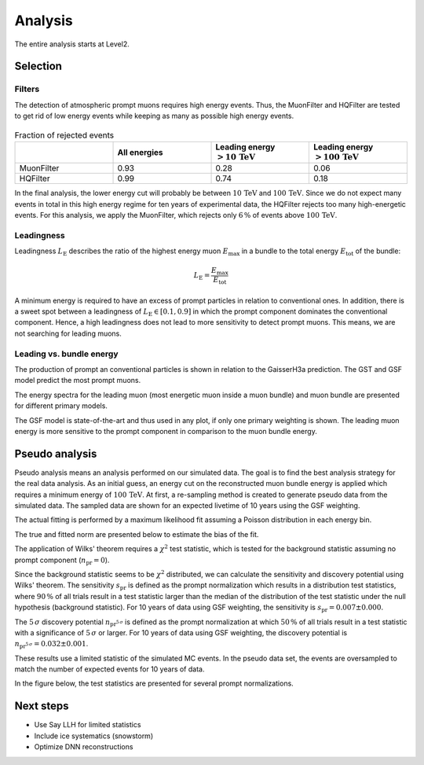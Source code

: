 Analysis 
########

The entire analysis starts at Level2.

Selection 
+++++++++

Filters 
-------
The detection of atmospheric prompt muons requires high energy events. Thus, the MuonFilter and HQFilter are tested to get rid of low energy events 
while keeping as many as possible high energy events. 

.. image:: images/plots/pre_filter/bundle_muon_energy_ratio.pdf 

.. image:: images/plots/pre_filter/filter_fraction_bundle_muon.pdf

.. image:: images/plots/pre_filter/leading_muon_energy_ratio.pdf 

.. figure:: images/plots/pre_filter/filter_fraction_leading_muon.pdf

.. list-table:: Fraction of rejected events 
    :widths: 33 33 33 33
    :header-rows: 1 

    * - 
      - All energies 
      - Leading energy :math:`> 10\,\mathrm{TeV}`
      - Leading energy :math:`> 100\,\mathrm{TeV}`
    * - MuonFilter 
      - 0.93 
      - 0.28 
      - 0.06 
    * - HQFilter 
      - 0.99 
      - 0.74 
      - 0.18
     
In the final analysis, the lower energy cut will probably be between :math:`10\,\mathrm{TeV}` and :math:`100\,\mathrm{TeV}`. Since we do not expect many events in 
total in this high energy regime for ten years of experimental data, the HQFilter rejects too many high-energetic events. 
For this analysis, we apply the MuonFilter, which rejects only :math:`6\,\%` of events above :math:`100\,\mathrm{TeV}`.

Leadingness 
-----------
Leadingness :math:`L_{\mathrm{E}}` describes the ratio of the highest energy muon :math:`E_{\mathrm{max}}` in a bundle to the total energy :math:`E_{\mathrm{tot}}` 
of the bundle:

.. math:: 

    L_{\mathrm{E}} = \frac{E_{\mathrm{max}}}{E_{\mathrm{tot}}}

.. image:: images/plots/dataset_exploration/leading_bundle_energy_fraction.pdf 

A minimum energy is required to have an excess of prompt particles in relation to conventional ones. In addition, there is a sweet spot between 
a leadingness of :math:`L_{\mathrm{E}} \in [0.1, 0.9]` in which the prompt component dominates the conventional component. Hence, a high leadingness does not 
lead to more sensitivity to detect prompt muons. This means, we are not searching for leading muons.

Leading vs. bundle energy 
-------------------------
The production of prompt an conventional particles is shown in relation to the GaisserH3a prediction. The GST and GSF model predict the 
most prompt muons.

.. image:: images/plots/dataset_exploration/prompt_production_primary_models.pdf

The energy spectra for the leading muon (most energetic muon inside a muon bundle) and muon bundle are presented for different primary models.

.. image:: images/plots/dataset_exploration/bundle_energy_at_entry_4_primary_models.pdf 

.. image:: images/plots/dataset_exploration/leading_energy_at_entry_4_primary_models.pdf

The GSF model is state-of-the-art and thus used in any plot, if only one primary weighting is shown. The leading muon energy is more sensitive to the prompt 
component in comparison to the muon bundle energy. 

.. image:: images/plots/dataset_exploration/pr_conv_MCLabelsLeadingMuons_bundle_energy_at_entry.pdf 

.. image:: images/plots/dataset_exploration/pr_conv_MCLabelsLeadingMuons_entry_energy.pdf



Pseudo analysis 
+++++++++++++++

Pseudo analysis means an analysis performed on our simulated data. The goal is to find the best analysis strategy for the real data analysis. As an initial guess, an energy cut on the reconstructed muon 
bundle energy is applied which requires a minimum energy of :math:`100\,\mathrm{TeV}`.
At first, a re-sampling method is created to generate pseudo data from the simulated data. The sampled data are shown for an expected livetime of 10 years using the GSF weighting. 

.. image:: images/plots/toy_analysis_10year/energy_spectrum_leading_muon_energy_simulation_muonfilter_bundle_cut_1e5_pseudodata.pdf 

.. image:: images/plots/toy_analysis_10year/energy_spectrum_leading_muon_energy_simulation_muonfilter_bundle_cut_1e5_pseudodata_scale.pdf 

The actual fitting is performed by a maximum likelihood fit assuming a Poisson distribution in each energy bin. 

.. math::


The true and fitted norm are presented below to estimate the bias of the fit. 

.. image:: images/plots/toy_analysis_10year/norm_bias.pdf 

The application of Wilks' theorem requires a :math:`\chi^2` test statistic, which is tested for the background statistic assuming no prompt component (:math:`n_{\mathrm{pr}} = 0`).

.. image:: images/plots/toy_analysis_10year/background_statistic.pdf 
  :width: 49%

.. image:: images/plots/toy_analysis_10year/background_statistic_chi2.pdf
  :width: 49%

Since the background statistic seems to be :math:`\chi^2` distributed, we can calculate the sensitivity and discovery potential using Wilks' theorem.
The sensitivity :math:`s_{\mathrm{pr}}` is defined as the prompt normalization which results in a distribution test statistics, where :math:`90\,\%` of all trials result in a test statistic larger than the median of the distribution of 
the test statistic under the null hypothesis (background statistic). For 10 years of data using GSF weighting, the sensitivity is :math:`s_{\mathrm{pr}} = 0.007 \pm 0.000`.

The :math:`5\,\sigma` discovery potential :math:`n_{\mathrm{pr}^{5\,\sigma}}` is defined as the prompt normalization at which :math:`50\,\%` of all trials result in a test statistic with a significance of :math:`5\,\sigma` or 
larger. For 10 years of data using GSF weighting, the discovery potential is :math:`n_{\mathrm{pr}^{5\,\sigma}} = 0.032 \pm 0.001`.

These results use a limited statistic of the simulated MC events. In the pseudo data set, the events are oversampled to match the number of expected events for 10 years of data. 

In the figure below, the test statistics are presented for several prompt normalizations. 

.. image:: images/plots/toy_analysis_10year/test_statistics.pdf



Next steps 
++++++++++

* Use Say LLH for limited statistics 

* Include ice systematics (snowstorm)

* Optimize DNN reconstructions